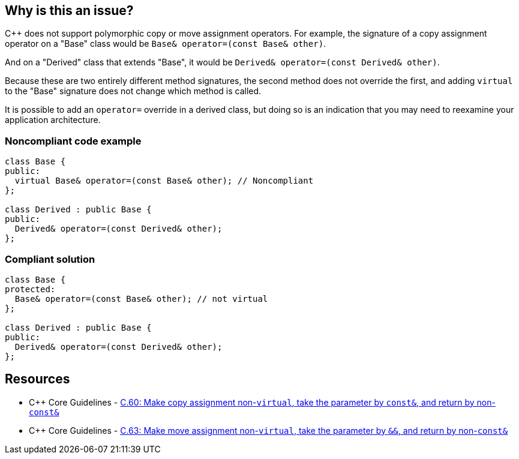 == Why is this an issue?

{cpp} does not support polymorphic copy or move assignment operators. For example, the signature of a copy assignment operator on a "Base" class would be ``++Base& operator=(const Base& other)++``. 


And on a "Derived" class that extends "Base", it would be ``++Derived& operator=(const Derived& other)++``.


Because these are two entirely different method signatures, the second method does not override the first, and adding ``++virtual++`` to the "Base" signature does not change which method is called. 


It is possible to add an ``++operator=++`` override in a derived class, but doing so is an indication that you may need to reexamine your application architecture.


=== Noncompliant code example

[source,cpp]
----
class Base {
public:
  virtual Base& operator=(const Base& other); // Noncompliant
};

class Derived : public Base {
public:
  Derived& operator=(const Derived& other);
};
----


=== Compliant solution

[source,cpp]
----
class Base {
protected:
  Base& operator=(const Base& other); // not virtual
};

class Derived : public Base {
public:
  Derived& operator=(const Derived& other);
};
----


== Resources

* {cpp} Core Guidelines - https://github.com/isocpp/CppCoreGuidelines/blob/e49158a/CppCoreGuidelines.md#c60-make-copy-assignment-non-virtual-take-the-parameter-by-const-and-return-by-non-const[C.60: Make copy assignment non-`virtual`, take the parameter by `const&`, and return by non-`const&`]
* {cpp} Core Guidelines - https://github.com/isocpp/CppCoreGuidelines/blob/e49158a/CppCoreGuidelines.md#c63-make-move-assignment-non-virtual-take-the-parameter-by--and-return-by-non-const[C.63: Make move assignment non-`virtual`, take the parameter by `&&`, and return by non-`const&`]


ifdef::env-github,rspecator-view[]

'''
== Implementation Specification
(visible only on this page)

=== Message

Remove this "virtual" specifier; polymorphism should not be used with assignment operators.


=== Highlighting

``++virtual++`` keyword


'''
== Comments And Links
(visible only on this page)

=== relates to: S1023

=== on 27 Jun 2016, 21:46:17 Ann Campbell wrote:
\[~alban.auzeill] I've made some edits, but I'm not done. I'm stuck on 


____
After a copy using the "Base" interface, the integrity of a "Derived" object is compromised. Variables declared on "Base" contain new values, but those declared on "Derived" still have old values.

____

the meaning of which is not clear to me. It almost sounds like you expect the operation to have updated the "d" object, but surely I'm mis-reading that...?


I'll have a little time tomorrow, and more on Wednesday to discuss this.



=== on 28 Jun 2016, 09:30:36 Alban Auzeill wrote:
\[~ann.campbell.2]  Before the sentence "After a copy...", there's a code example and before there's: if "b" is a "Derived" object

In my example, "d" is not updated, it can be called "source". Only "b" is updated, it can be called "dest".

But, I notice that the reader can misunderstood my sentence starting by "After a copy..." because he doesn't remember or understand that "b" is a "Derived" passed to the function through the "Base" interface, we should find a way to make it obvious.

=== on 29 Jun 2016, 17:11:38 Alban Auzeill wrote:
I have renamed the variable in the code example so it's more obvious:

____
After a copy using the "Base" interface, when the parameter "dst" is a "Derived" object, its integrity is compromised. Variables of "dst" declared on "Base" class contain new values, but those declared on "Derived" class still have old values.

____

=== on 29 Jun 2016, 18:01:37 Ann Campbell wrote:
\[~alban.auzeill] I've simplified this to (I hope) focus on the core of the issue. Let me know if you feel I've removed too much.

endif::env-github,rspecator-view[]
